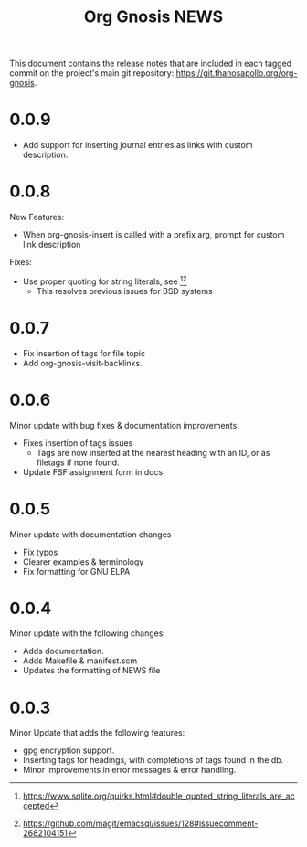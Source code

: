 #+TITLE: Org Gnosis NEWS
#+AUTHOR: Thanos Apollo
#+EMAIL: public@thanosapollo.org
#+OPTIONS: ':nil toc:nil num:nil author:nil email:nil


This document contains the release notes that are included in each
tagged commit on the project's main git repository:
<https://git.thanosapollo.org/org-gnosis>.
* 0.0.9
+ Add support for inserting journal entries as links with custom
  description.

* 0.0.8
New Features:
+ When org-gnosis-insert is called with a prefix arg, prompt for
  custom link description

Fixes:
 + Use proper quoting for string literals, see [1][2]
   + This resolves previous issues for BSD systems
[1] <https://www.sqlite.org/quirks.html#double_quoted_string_literals_are_accepted>
[2] <https://github.com/magit/emacsql/issues/128#issuecomment-2682104151>
* 0.0.7
+ Fix insertion of tags for file topic
+ Add org-gnosis-visit-backlinks.

* 0.0.6
Minor update with bug fixes & documentation improvements:
  + Fixes insertion of tags issues
    + Tags are now inserted at the nearest heading with an ID, or as
      filetags if none found.
  + Update FSF assignment form in docs

* 0.0.5
Minor update with documentation changes
  + Fix typos
  + Clearer examples & terminology
  + Fix formatting for GNU ELPA

* 0.0.4
Minor update with the following changes:
  + Adds documentation.
  + Adds Makefile & manifest.scm
  + Updates the formatting of NEWS file

* 0.0.3
Minor Update that adds the following features:
  + gpg encryption support.
  + Inserting tags for headings, with completions of tags found in the db.
  + Minor improvements in error messages & error handling.

